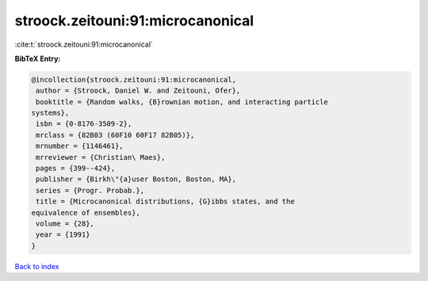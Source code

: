 stroock.zeitouni:91:microcanonical
==================================

:cite:t:`stroock.zeitouni:91:microcanonical`

**BibTeX Entry:**

.. code-block:: bibtex

   @incollection{stroock.zeitouni:91:microcanonical,
    author = {Stroock, Daniel W. and Zeitouni, Ofer},
    booktitle = {Random walks, {B}rownian motion, and interacting particle
   systems},
    isbn = {0-8176-3509-2},
    mrclass = {82B03 (60F10 60F17 82B05)},
    mrnumber = {1146461},
    mrreviewer = {Christian\ Maes},
    pages = {399--424},
    publisher = {Birkh\"{a}user Boston, Boston, MA},
    series = {Progr. Probab.},
    title = {Microcanonical distributions, {G}ibbs states, and the
   equivalence of ensembles},
    volume = {28},
    year = {1991}
   }

`Back to index <../By-Cite-Keys.html>`_

